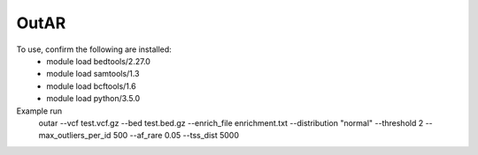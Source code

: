 OutAR
-----

To use, confirm the following are installed:
    - module load bedtools/2.27.0
    - module load samtools/1.3
    - module load bcftools/1.6
    - module load python/3.5.0


Example run
    outar
    --vcf test.vcf.gz \
    --bed test.bed.gz \
    --enrich_file enrichment.txt \
    --distribution "normal" \
    --threshold 2 \
    --max_outliers_per_id 500 \
    --af_rare 0.05 \
    --tss_dist 5000

